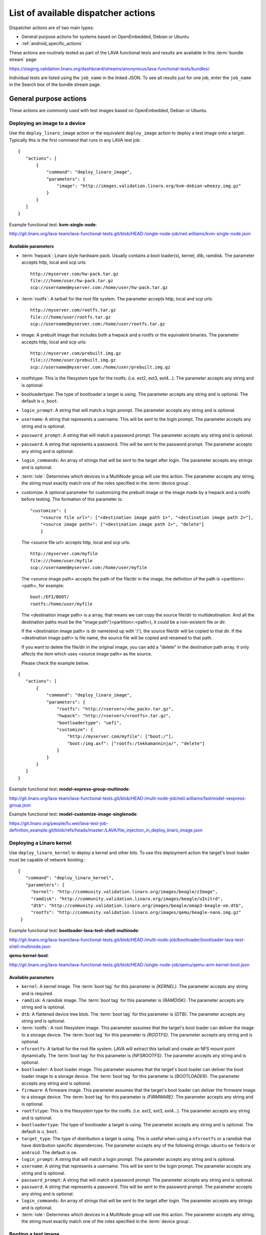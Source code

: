.. _available_actions:

List of available dispatcher actions
####################################

Dispatcher actions are of two main types:

* General purpose actions for systems based on OpenEmbedded, Debian or Ubuntu
* :ref:`android_specific_actions`

These actions are routinely tested as part of the LAVA functional tests
and results are available in this :term:`bundle stream` page:

https://staging.validation.linaro.org/dashboard/streams/anonymous/lava-functional-tests/bundles/

Individual tests are listed using the ``job_name`` in the linked JSON. To
see all results just for one job, enter the ``job_name`` in the Search
box of the bundle stream page.

General purpose actions
***********************

These actions are commonly used with test images based on OpenEmbedded,
Debian or Ubuntu.

.. index:: deploy_linaro_image

.. _deploy_linaro_image:

Deploying an image to a device
==============================

Use the ``deploy_linaro_image`` action or the equivalent ``deploy_image``
action to deploy a test image onto a target. Typically this is the first
command that runs in any LAVA test job::

 {
    "actions": [
        {
            "command": "deploy_linaro_image",
            "parameters": {
                "image": "http://images.validation.linaro.org/kvm-debian-wheezy.img.gz"
            }
        }
    ]
 }

Example functional test: **kvm-single-node**:

http://git.linaro.org/lava-team/lava-functional-tests.git/blob/HEAD:/single-node-job/neil.williams/kvm-single-node.json

Available parameters
--------------------

* :term:`hwpack`: Linaro style hardware pack. Usually contains a boot
  loader(s), kernel, dtb, ramdisk. The parameter accepts http, local
  and scp urls::

   http://myserver.com/hw-pack.tar.gz
   file:///home/user/hw-pack.tar.gz
   scp://username@myserver.com:/home/user/hw-pack.tar.gz

* :term:`rootfs`: A tarball for the root file system.
  The parameter accepts http, local and scp urls::

   http://myserver.com/rootfs.tar.gz
   file:///home/user/rootfs.tar.gz
   scp://username@myserver.com:/home/user/rootfs.tar.gz

* image: A prebuilt image that includes both a hwpack and a rootfs or
  the equivalent binaries. The parameter accepts http, local and scp
  urls::

   http://myserver.com/prebuilt.img.gz
   file:///home/user/prebuilt.img.gz
   scp://username@myserver.com:/home/user/prebuilt.img.gz

* rootfstype: This is the filesystem type for the rootfs.
  (i.e. ext2, ext3, ext4...). The parameter accepts
  any string and is optional.

* bootloadertype: The type of bootloader a target is using.
  The parameter accepts any string and is optional.
  The default is ``u_boot``.

* ``login_prompt``: A string that will match a login prompt.
  The parameter accepts any string and is optional.

* ``username``: A string that represents a username. This will be sent
  to the login prompt. The parameter accepts any string and is optional.

* ``password_prompt``: A string that will match a password prompt.
  The parameter accepts any string and is optional.

* ``password``: A string that represents a password. This will be sent
  to the password prompt. The parameter accepts any string and is optional.

* ``login_commands``: An array of strings that will be sent to the target after login.
  The parameter accepts any strings and is optional.

* :term:`role`: Determines which devices in a MultiNode group will
  use this action. The parameter accepts any string, the string must
  exactly match one of the roles specified in the :term:`device group`.

* customize: A optional parameter for customizing the prebuilt image or
  the image made by a hwpack and a rootfs before testing.
  The formation of this parameter is::

   "customize": {
       "<source file url>": ["<destination image path 1>", "<destination image path 2>"],
       "<source image path>": ["<destination image path 1>", "delete"]
       }

  The <source file url> accepts http, local and scp urls::

   http://myserver.com/myfile
   file:///home/user/myfile
   scp://username@myserver.com:/home/user/myfile

  The <source image path> accepts the path of the file/dir in the image,
  the definition of the path is <partition>:<path>, for example::

   boot:/EFI/BOOT/
   rootfs:/home/user/myfile

  The <destination image path> is a array, that means we can copy
  the source file/dir to multidestination. And all the destination paths
  must be the "image path"(<partition>:<path>), it could be a non-existent
  file or dir.

  If the <destination image path> is dir name(end up with '/'),
  the source file/dir will be copied to that dir.
  If the <destination image path> is file name, the source file will
  be copied and renamed to that path.

  If you want to delete the file/dir in the original image, you can add
  a "delete" in the destination path array. It only affects the item
  which uses <source image path> as the source.

  Please check the example below.

::

 {
    "actions": [
        {
            "command": "deploy_linaro_image",
            "parameters": {
                "rootfs": "http://<server>/<hw_pack>.tar.gz",
                "hwpack": "http://<server>/<rootfs>.tar.gz",
                "bootloadertype": "uefi",
                "customize": {
                    "http://myserver.com/myfile": ["boot:/"],
                    "boot:/img.axf": ["rootfs:/tekkamanninja/", "delete"]
                }
            }
        }
    ]
 }

Example functional test: **model-express-group-multinode**:

http://git.linaro.org/lava-team/lava-functional-tests.git/blob/HEAD:/multi-node-job/neil.williams/fastmodel-vexpress-group.json

Example functional test: **model-customize-image-singlenode**:

https://git.linaro.org/people/fu.wei/lava-test-job-definition_example.git/blob/refs/heads/master:/LAVA/file_injection_in_deploy_linaro_image.json

.. index:: deploy_linaro_kernel

.. _deploy_linaro_kernel:

Deploying a Linaro kernel
=========================

Use ``deploy_linaro_kernel`` to deploy a kernel and other bits. To use this
deployment action the target's boot loader must be capable of network booting.::

   {
      "command": "deploy_linaro_kernel",
      "parameters": {
        "kernel": "http://community.validation.linaro.org/images/beagle/zImage",
        "ramdisk": "http://community.validation.linaro.org/images/beagle/uInitrd",
        "dtb": "http://community.validation.linaro.org/images/beagle/omap3-beagle-xm.dtb",
        "rootfs": "http://community.validation.linaro.org/images/qemu/beagle-nano.img.gz"
    }

Example functional test: **bootloader-lava-test-shell-multinode**:

http://git.linaro.org/lava-team/lava-functional-tests.git/blob/HEAD:/multi-node-job/bootloader/bootloader-lava-test-shell-multinode.json

**qemu-kernel-boot**:

http://git.linaro.org/lava-team/lava-functional-tests.git/blob/HEAD:/single-node-job/qemu/qemu-arm-kernel-boot.json

Available parameters
--------------------

* ``kernel``: A kernel image. The :term:`boot tag` for this parameter is `{KERNEL}`.
  The parameter accepts any string and is required.

* ``ramdisk``: A ramdisk image. The :term:`boot tag` for this parameter is `{RAMDISK}`.
  The parameter accepts any string and is optional.

* ``dtb``: A flattened device tree blob. The :term:`boot tag` for this parameter is `{DTB}`.
  The parameter accepts any string and is optional.

* :term:`rootfs`: A root filesystem image. This parameter assumes that
  the target's boot loader can deliver the image to a storage device. The :term:`boot tag`
  for this parameter is `{ROOTFS}`. The parameter accepts any string and is optional.

* ``nfsrootfs``: A tarball for the root file system. LAVA will extract
  this tarball and create an NFS mount point dynamically. The :term:`boot tag` for this
  parameter is `{NFSROOTFS}`. The parameter accepts any string and is optional.

* ``bootloader``: A boot loader image. This parameter assumes that
  the target's boot loader can deliver the boot loader image to a storage device.
  The :term:`boot tag` for this parameter is `{BOOTLOADER}`. The parameter accepts
  any string and is optional.

* ``firmware``: A firmware image. This parameter assumes that
  the target's boot loader can deliver the firmware image to a storage device.
  The :term:`boot tag` for this parameter is `{FIRMWARE}`. The parameter accepts
  any string and is optional.

* ``rootfstype``: This is the filesystem type for the rootfs.
  (i.e. ext2, ext3, ext4...). The parameter accepts
  any string and is optional.

* ``bootloadertype``: The type of bootloader a target is using.
  The parameter accepts any string and is optional.
  The default is ``u_boot``.

* ``target_type``: The type of distribution a target is using. This is useful
  when using a ``nfsrootfs`` or a ramdisk that have distribution specific dependencies.
  The parameter accepts any of the following strings:
  ``ubuntu`` ``oe`` ``fedora`` or ``android``. The default is ``oe``.

* ``login_prompt``: A string that will match a login prompt.
  The parameter accepts any string and is optional.

* ``username``: A string that represents a username. This will be sent
  to the login prompt. The parameter accepts any string and is optional.

* ``password_prompt``: A string that will match a password prompt.
  The parameter accepts any string and is optional.

* ``password``: A string that represents a password. This will be sent
  to the password prompt. The parameter accepts any string and is optional.

* ``login_commands``: An array of strings that will be sent to the target after login.
  The parameter accepts any strings and is optional.

* :term:`role`: Determines which devices in a MultiNode group will
  use this action. The parameter accepts any string, the string must
  exactly match one of the roles specified in the :term:`device group`.

.. index:: boot_linaro_image

.. _boot_linaro_image:

Booting a test image
====================

Use the ``boot_linaro_image`` action or the direct equivalent ``boot_image``
action to boot a test image that was deployed using the ``deploy_linaro_image``
or ``deploy_image`` actions::

 {
    "actions": [
        {
            "command": "deploy_linaro_image",
            "parameters": {
                "image": "http://images.validation.linaro.org/kvm-debian-wheezy.img.gz"
            }
        },
        {
            "command": "boot_linaro_image"
        }
    ]
 }


.. note:: It is not necessary to use ``boot_linaro_image`` or ``boot_image``
          if the next action in the test is ``lava_test_shell``.

Example functional test: **kvm-kernel-boot**:

http://git.linaro.org/lava-team/lava-functional-tests.git/blob/HEAD:/single-node-job/qemu/kvm-kernel-boot.json

Available parameters
--------------------

* ``repeat``: number, defaults to 1. This parameter specifies how many times to repeat boot action.
  It is equivalent to specifying the same boot action 'repeat' times one after another.

.. index:: interactive boot commands

.. _interactive_boot_cmds:

Interactive boot commands
-------------------------

::

 {
    "actions": [
        {
            "command": "boot_linaro_image",
            "parameters": {
                "boot_cmds": [
                    "setenv autoload no",
                    "setenv pxefile_addr_r '0x50000000'",
                    "setenv kernel_addr_r '0x80200000'",
                    "setenv initrd_addr_r '0x81000000'",
                    "setenv fdt_addr_r '0x815f0000'",
                    "setenv initrd_high '0xffffffff'",
                    "setenv fdt_high '0xffffffff'",
                    "setenv loadkernel 'tftp ${kernel_addr_r} {KERNEL}'",
                    "setenv loadinitrd 'tftp ${initrd_addr_r} {RAMDISK}; setenv initrd_size ${filesize}'",
                    "setenv loadfdt 'tftp ${fdt_addr_r} {DTB}'",
                    "setenv bootargs 'console=ttyO0,115200n8 root=/dev/ram0 ip=:::::eth0:dhcp'",
                    "setenv bootcmd 'dhcp; setenv serverip {SERVER_IP}; run loadkernel; run loadinitrd; run loadfdt; bootz ${kernel_addr_r} ${initrd_addr_r} ${fdt_addr_r}'",
                    "boot"
                    ]
            }
        }
    ]
 }

Example functional test: **bootloader-lava-test-shell-multinode**:

http://git.linaro.org/lava-team/lava-functional-tests.git/blob/HEAD:/multi-node-job/bootloader/bootloader-lava-test-shell-multinode.json

Available parameters
--------------------

* ``interactive_boot_cmds``: boolean, defaults to false.
* ``options``: Optional array of strings which will be passed as boot commands.
* :term:`role`: Determines which devices in a MultiNode group will
  use this action. The parameter accepts any string, the string must
  exactly match one of the roles specified in the :term:`device group`.

.. _running_lava_test_shell:

Running tests in the test image
===============================

Use ``lava_test_shell`` to boot the deployed image and invoke a set of
tests defined in a YAML file::

 {
    "actions": [
        {
            "command": "deploy_linaro_image",
            "parameters": {
                "image": "http://images.validation.linaro.org/kvm-debian-wheezy.img.gz"
            }
        },
        {
            "command": "lava_test_shell",
            "parameters": {
                "testdef_repos": [
                    {
                        "git-repo": "http://git.linaro.org/git/people/neil.williams/temp-functional-tests.git",
                        "testdef": "multinode/multinode03.yaml"
                    }
                ]
            }
        }
    ]
 }

Example functional test: **kvm-group-multinode**:

http://git.linaro.org/lava-team/lava-functional-tests.git/blob/HEAD:/multi-node-job/neil.williams/kvm-only-group.json

To run multiple tests without a reboot in between each test run, extra ``testdef_repos`` can be listed::

 {
    "actions": [
        {
            "command": "lava_test_shell",
            "parameters": {
                "testdef_repos": [
                    {
                        "git-repo": "git://git.linaro.org/qa/test-definitions.git",
                        "testdef": "ubuntu/smoke-tests-basic.yaml"
                    },
                    {
                        "git-repo": "http://git.linaro.org/git/lava-team/lava-functional-tests.git",
                        "testdef": "lava-test-shell/multi-node/multinode02.yaml"
                    }
                ],
                "timeout": 900
            }
        }
    ]
 }

Example functional test: **model-express-group-multinode**:

http://git.linaro.org/lava-team/lava-functional-tests.git/blob/HEAD:/multi-node-job/neil.williams/fastmodel-vexpress-group.json

To run multiple tests with a reboot in between each test run, add extra ``lava_test_shell``
actions::

 {
    "actions": [
        {
            "command": "lava_test_shell",
            "parameters": {
                "testdef_repos": [
                    {
                        "git-repo": "git: //git.linaro.org/qa/test-definitions.git",
                        "testdef": "ubuntu/smoke-tests-basic.yaml"
                    }
                ],
                "timeout": 900
            }
        },
        {
            "command": "lava_test_shell",
            "parameters": {
                "testdef_repos": [
                    {
                        "git-repo": "http://git.linaro.org/lava-team/lava-functional-tests.git",
                        "testdef": "lava-test-shell/multi-node/multinode02.yaml"
                    }
                ],
                "timeout": 900
            }
        }
    ]
 }

Example functional test: **bootloader-lava-test-shell-multinode**:

http://git.linaro.org/lava-team/lava-functional-tests.git/blob/HEAD:/multi-node-job/bootloader/bootloader-lava-test-shell-multinode.json

Example functional test with skipping installation steps:  **kvm**:

https://git.linaro.org/qa/test-definitions.git/blob/HEAD:/ubuntu/kvm.yaml

To run tests with skipping all installation steps, i.e. neither additional packages nor hackbench will be installed::

 {
    "actions": [
        {
            "command": "lava_test_shell",
            "parameters": {
                "testdef_repos": [
                    {
                        "git-repo": "git://git.linaro.org/qa/test-definitions.git",
                        "testdef": "ubuntu/kvm.yaml"
                    }
                ],
                "skip_install": "all",
                "timeout": 900
            }
        }
    ]
 }

To run tests with skipping only installation of a hackbench::

 {
    "actions": [
        {
            "command": "lava_test_shell",
            "parameters": {
                "testdef_repos": [
                    {
                        "git-repo": "git://git.linaro.org/qa/test-definitions.git",
                        "testdef": "ubuntu/kvm.yaml"
                    }
                ],
                "skip_install": "steps",
                "timeout": 900
            }
        }
    ]
 }

To run tests with skipping installation of packages, but with insatallation of a hackbench::

 {
    "actions": [
        {
            "command": "lava_test_shell",
            "parameters": {
                "testdef_repos": [
                    {
                        "git-repo": "git://git.linaro.org/qa/test-definitions.git",
                        "testdef": "ubuntu/kvm.yaml"
                    }
                ],
                "skip_install": "deps",
                "timeout": 900
            }
        }
    ]
 }

.. _lava_test_shell_parameters:

Available parameters
--------------------

* ``testdef_repos``: See :ref:`test_repos`.
* ``testdef_urls``: URL of the test definition when not using a version
  control repository.
* ``timeout``: Allows you set a timeout for the action. Any integer
  value, optional.
* :term:`role`: Determines which devices in a MultiNode group will
  use this action. The parameter accepts any string, the string must
  exactly match one of the roles specified in the :term:`device group`.
* ``skip_install``: This parameter allows to skip particular install step
  in the YAML test definition. The parameter accepts any string and is optional.
  Available options known by the dispatcher are:

  ``all``: skip all installation steps

  ``deps``: skip installation of packages dependencies, :ref:`handling_dependencies`

  ``repos``: skip cloning of repositories, :ref:`adding_repositories`

  ``steps``: skip running installation steps, :ref:`install_steps`

  The default is None, i.e. nothing is skipped.
* ``repeat``: number, default 1. Specifies how many times lava_test_shell will be repeated.
  It is equivalent to specifying the same lava_test_shell action 'repeat' times one after another.

.. _android_specific_actions:

Android specific actions
************************

.. _deploy_linaro_android_image:

Deploying a Linaro Android image
================================

Use ``deploy_linaro_android_image`` to deploy an Android test image
onto a target. Typically this is the first command that runs in any
LAVA job to test Android::

 {
    "actions": [
        {
            "command": "deploy_linaro_android_image",
            "parameters": {
                "boot": "http://<server>/boot.bz2",
                "data": "http://http://<server>/userdata.bz2",
                "system": "http://http://<server>/system.bz2"
            }
        }
    ]
 }

Example functional test: **master-lava-android-test-multinode**:

http://git.linaro.org/lava-team/lava-functional-tests.git/blob/HEAD:/multi-node-job/master/master-lava-android-test-multinode.json

Available parameters
--------------------

* ``boot``: Android ``boot.img`` or ``boot.bz2``. Typically this is
  a kernel image and ramdisk. The parameter accepts http, local and
  scp urls::

   http://myserver.com/boot.img
   file:///home/user/boot.img
   scp://username@myserver.com:/home/user/boot.img

* ``system``: Android ``system.img`` or ``system.bz2``. Typically
  this is the system partition. The parameter accepts http, local and
  scp urls::

   http://myserver.com/system.img
   file:///home/user/system.img
   scp://username@myserver.com:/home/user/system.img

* ``data``: Android ``userdata.img`` or ``userdata.bz2``. Typically
  this is the data partition. The parameter accepts http, local and
  scp urls::

   http://myserver.com/userdata.img
   file:///home/user/userdata.img
   scp://username@myserver.com:/home/user/userdata.img

* :term:`rootfstype`: This is the filesystem type for the :term:`rootfs`.
  (i.e. ext2, ext3, ext4...). The parameter accepts any string and is
  optional. The default is ``ext4``.
* :term:`role`: Determines which devices in a MultiNode group will
  use this action. The parameter accepts any string, the string must
  exactly match one of the roles specified in the :term:`device group`.

.. _boot_linaro_android_image:

Booting a Linaro Android image
==============================

Use ``boot_linaro_android_image`` to boot an Android test image
that was deployed using the ``deploy_linaro_android_image`` action::

 {
    "actions": [
        {
            "command": "deploy_linaro_android_image",
            "parameters": {
                "boot": "http: //<server>/boot.bz2",
                "data": "http: //http: //<server>/userdata.bz2",
                "system": "http: //http: //<server>/system.bz2"
            }
        },
        {
            "command": "boot_linaro_android_image"
        }
    ]
 }

Example functional test: **master-job-defined-boot-cmds-android**:

http://git.linaro.org/lava-team/lava-functional-tests.git/blob/HEAD:/single-node-job/master/master-job-defined-boot-cmds-android.json

Available parameters
--------------------

* ``repeat``: number, defaults to 1. This parameter specifies how many times to repeat android boot action.
  It is equivalent to specifying the same android boot action 'repeat' times one after another.

.. _lava_android_test_install:

Installing Android tests in a deployed Android image
====================================================

Use ``lava_android_test_install`` to invoke the installation of a
lava-android-test test::

 {
    "command": "lava_android_test_install",
    "parameters": {
        "tests": [
            "monkey"
        ]
    }
 }

Example functional test: **master-lava-android-test-multinode**:

http://git.linaro.org/lava-team/lava-functional-tests.git/blob/HEAD:/multi-node-job/master/master-lava-android-test-multinode.json

Running Android tests in a deployed Android image
==================================================

.. _lava_android_test_run:

Use ``lava_android_test_run`` to invoke the execution of a
lava-android-test test::

 {
    "command": "lava_android_test_run",
    "parameters": {
        "test_name": "monkey"
    }
 }

Example functional test: **master-lava-android-test-multinode**:

http://git.linaro.org/lava-team/lava-functional-tests.git/blob/HEAD:/multi-node-job/master/master-lava-android-test-multinode.json

Available parameters
--------------------

* ``test_name``: The name of the test you want to invoke from
  lava-android-test. Any string is accepted. If an unknown test is
  specified it will cause an error.
* ``option``: Allows you to add additional command line parameters to
  lava-android-test install. Any string is accepted. If an unknown
  option is specified it will cause an error.
* ``timeout``: Allows you set a timeout for the action. Any integer
  value, optional.
* :term:`role`: Determines which devices in a MultiNode group will
  use this action. The parameter accepts any string, the string must
  exactly match one of the roles specified in the :term:`device group`.
* ``repeat``: number, default 1. Specifies how many times lava_android_test_run will be repeated.
  It is equivalent to specifying the same lava_android_test_run action 'repeat' times one after another.

Example functional test: **master-lava-android-test-multinode**:

http://git.linaro.org/lava-team/lava-functional-tests.git/blob/HEAD:/multi-node-job/master/master-lava-android-test-multinode.json

.. _lava_android_test_shell:

Invoking a LAVA Android test shell
==================================

Use ``lava_android_test_shell`` to invoke the execution of a
lava-test-shell test(s)::

 {
    "command": "lava_test_shell",
    "parameters": {
        "testdef_urls": [
            "http://myserver.com/my_test.yaml"
        ],
        "timeout": 180
    }
 }

Example functional test: **master-boot-options-boot-cmds-lava-test-shell-android**:

http://git.linaro.org/lava-team/lava-functional-tests.git/blob/HEAD:/single-node-job/master/master-boot-options-lava-test-shell-android.json:
